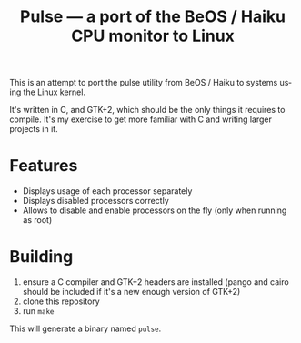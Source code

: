 #+TITLE: Pulse — a port of the BeOS / Haiku CPU monitor to Linux
#+LANGUAGE: en

[[file:screenshots/example.png][file:screenshots/example.png]]

This is an attempt to port the pulse utility from BeOS / Haiku to systems
using the Linux kernel.

It's written in C, and GTK+2, which should be the only things it requires to
compile. It's my exercise to get more familiar with C and writing larger
projects in it.

* Features
- Displays usage of each processor separately
- Displays disabled processors correctly
- Allows to disable and enable processors on the fly (only when running as
  root)

* Building
1. ensure a C compiler and GTK+2 headers are installed (pango and cairo should
   be included if it's a new enough version of GTK+2)
2. clone this repository
3. run =make=

This will generate a binary named =pulse=.
